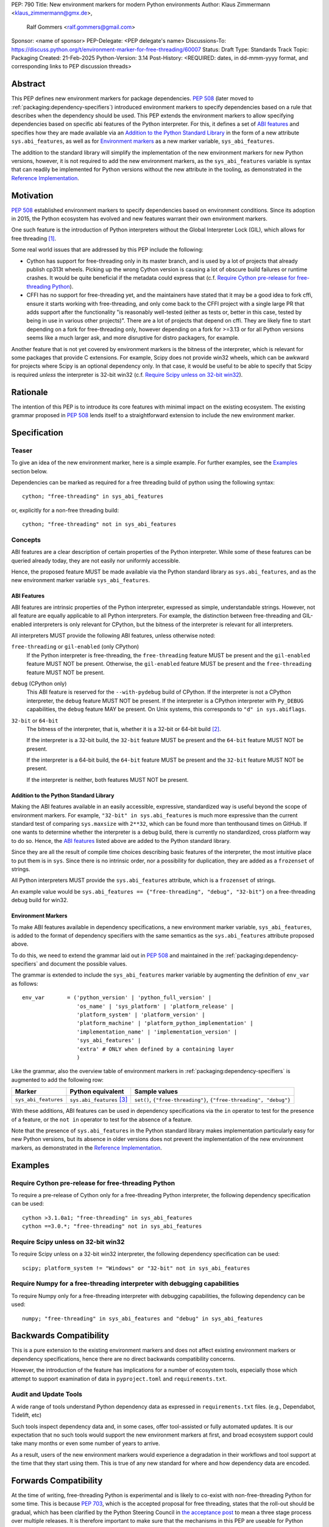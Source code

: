 PEP: 790
Title: New environment markers for modern Python environments
Author: Klaus Zimmermann <klaus_zimmermann@gmx.de>,
        Ralf Gommers <ralf.gommers@gmail.com>
Sponsor: <name of sponsor>
PEP-Delegate: <PEP delegate's name>
Discussions-To: https://discuss.python.org/t/environment-marker-for-free-threading/60007
Status: Draft
Type: Standards Track
Topic: Packaging
Created: 21-Feb-2025
Python-Version: 3.14
Post-History: <REQUIRED: dates, in dd-mmm-yyyy format, and corresponding links to PEP discussion threads>

..
    If adopted, the contents of this pep should be integrated into the canonical
    documentation in the Python Packaging User Guide and the following
    directive should be added here:
    .. canonical-pypa-spec:: :ref:`packaging:dependency-specifiers`

Abstract
========

This PEP defines new environment markers for package dependencies.
:pep:`508` (later moved to :ref:`packaging:dependency-specifiers`) introduced
environment markers to specify dependencies based on a rule that describes
when the dependency should be used.
This PEP extends the environment markers to allow specifying dependencies
based on specific abi features of the Python interpreter.
For this, it defines a set of `ABI features`_ and specifies how they are made
available via an `Addition to the Python Standard Library`_ in the form of a
new attribute ``sys.abi_features``, as well as for `Environment markers`_ as a
new marker variable, ``sys_abi_features``.

The addition to the standard library will simplify the implementation of the
new environment markers for new Python versions, however, it is not required to
add the new environment markers, as the ``sys_abi_features`` variable is syntax
that can readily be implemented for Python versions without the new attribute
in the tooling, as demonstrated in the `Reference Implementation`_.

Motivation
==========

:pep:`508` established environment markers to specify dependencies based on
environment conditions.
Since its adoption in 2015, the Python ecosystem has evolved and new features
warrant their own environment markers.

One such feature is the introduction of Python interpreters without the Global
Interpreter Lock (GIL), which allows for free threading
[#python-free-threading]_.

Some real world issues that are addressed by this PEP include the following:

- Cython has support for free-threading only in its master branch, and is used
  by a lot of projects that already publish cp313t wheels. Picking up the wrong
  Cython version is causing a lot of obscure build failures or runtime crashes.
  It would be quite beneficial if the metadata could express that
  (c.f. `Require Cython pre-release for free-threading Python`_).
- CFFI has no support for free-threading yet, and the maintainers have stated
  that it may be a good idea to fork cffi, ensure it starts working with
  free-threading, and only come back to the CFFI project with a single large PR
  that adds support after the functionality "is reasonably well-tested (either
  as tests or, better in this case, tested by being in use in various other
  projects)". There are a lot of projects that depend on cffi. They are likely
  fine to start depending on a fork for free-threading only, however depending
  on a fork for >=3.13 or for all Python versions seems like a much larger ask,
  and more disruptive for distro packagers, for example.

Another feature that is not yet covered by environment markers is the bitness
of the interpreter, which is relevant for some packages that provide C
extensions. For example, Scipy does not provide win32 wheels, which can be
awkward for projects where Scipy is an optional dependency only. In that case,
it would be useful to be able to specify that Scipy is required *unless* the
interpreter is 32-bit win32 (c.f. `Require Scipy unless on 32-bit win32`_).


Rationale
=========

The intention of this PEP is to introduce its core features with minimal impact
on the existing ecosystem.
The existing grammar proposed in :pep:`508` lends itself to a straightforward
extension to include the new environment marker.


Specification
=============

Teaser
------

To give an idea of the new environment marker, here is a simple example.
For further examples, see the `Examples`_ section below.

Dependencies can be marked as required for a free threading build of python
using the following syntax::

    cython; "free-threading" in sys_abi_features

or, explicitly for a non-free threading build::

    cython; "free-threading" not in sys_abi_features

Concepts
--------

ABI features are a clear description of certain properties of the Python
interpreter. While some of these features can be queried already today, they
are not easily nor uniformly accessible.

Hence, the proposed feature MUST be made available via the Python standard
library as ``sys.abi_features``, and as the new environment marker variable
``sys_abi_features``.

ABI Features
''''''''''''

ABI features are intrinsic properties of the Python interpreter, expressed as
simple, understandable strings.
However, not all feature are equally applicable to all Python interpreters. For
example, the distinction between free-threading and GIL-enabled interpreters is
only relevant for CPython, but the bitness of the interpreter is relevant for
all interpreters.

All interpreters MUST provide the following ABI features, unless otherwise
noted:

``free-threading`` or ``gil-enabled`` (only CPython)
    If the Python interpreter is free-threading, the ``free-threading`` feature
    MUST be present and the ``gil-enabled`` feature MUST NOT be present.
    Otherwise, the ``gil-enabled`` feature MUST be present and the
    ``free-threading`` feature MUST NOT be present.

``debug`` (CPython only)
    This ABI feature is reserved for the ``--with-pydebug`` build of CPython.
    If the interpreter is not a CPython interpreter, the ``debug`` feature MUST
    NOT be present.
    If the interpreter is a CPython interpreter with ``Py_DEBUG`` capabilities,
    the ``debug`` feature MAY be present.
    On Unix systems, this corresponds to ``"d" in sys.abiflags``.

``32-bit`` or ``64-bit``
    The bitness of the interpreter, that is, whether it is a 32-bit or 64-bit
    build [#bitness]_.
    
    If the interpreter is a 32-bit build, the ``32-bit`` feature MUST be
    present and the ``64-bit`` feature MUST NOT be present.

    If the interpreter is a 64-bit build, the ``64-bit`` feature MUST be
    present and the ``32-bit`` feature MUST NOT be present.

    If the interpreter is neither, both features MUST NOT be present.

Addition to the Python Standard Library
'''''''''''''''''''''''''''''''''''''''

Making the ABI features available in an easily accessible, expressive,
standardized way is useful beyond the scope of environment markers.
For example, ``"32-bit" in sys.abi_features`` is much more expressive than the
current standard test of comparing ``sys.maxsize`` with  ``2**32``, which can
be found more than tenthousand times on GitHub.
If one wants to determine whether the interpreter is a debug build, there is
currently no standardized, cross platform way to do so.
Hence, the `ABI features`_ listed above are added to the Python standard
library.

Since they are all the result of compile time choices describing basic features
of the interpreter, the most intuitive place to put them is in ``sys``.
Since there is no intrinsic order, nor a possibility for duplication, they are
added as a ``frozenset`` of strings.

All Python interpreters MUST provide the ``sys.abi_features`` attribute, which
is a ``frozenset`` of strings.

An example value would be ``sys.abi_features == {"free-threading",
"debug", "32-bit"}`` on a free-threading debug build for win32.

Environment Markers
'''''''''''''''''''

To make ABI features available in dependency specifications, a new environment
marker variable, ``sys_abi_features``, is added to the format of dependency
specifiers with the same semantics as the ``sys.abi_features`` attribute
proposed above.

To do this, we need to extend the grammar laid out in :pep:`508` and maintained
in the :ref:`packaging:dependency-specifiers` and document the possible values.

The grammar is extended to include the ``sys_abi_features`` marker variable by
augmenting the definition of ``env_var`` as follows::

    env_var       = ('python_version' | 'python_full_version' |
                     'os_name' | 'sys_platform' | 'platform_release' |
                     'platform_system' | 'platform_version' |
                     'platform_machine' | 'platform_python_implementation' |
                     'implementation_name' | 'implementation_version' |
                     'sys_abi_features' |
                     'extra' # ONLY when defined by a containing layer
                     )

Like the grammar, also the overview table of environment markers in
:ref:`packaging:dependency-specifiers` is augmented to add the following row:

.. list-table::
    :header-rows: 1

    * - Marker
      - Python equivalent
      - Sample values
    * - ``sys_abi_features``
      - ``sys.abi_features`` [#sys-abi-features]_
      - ``set()``, ``{"free-threading"}``, ``{"free-threading", "debug"}``

With these additions, ABI features can be used in dependency specifications via
the ``in`` operator to test for the presence of a feature, or the ``not in``
operator to test for the absence of a feature.

Note that the presence of ``sys.abi_features`` in the Python standard library
makes implementation particularly easy for new Python versions, but its absence
in older versions does not prevent the implementation of the new environment
markers, as demonstrated in the `Reference Implementation`_.

Examples
========

Require Cython pre-release for free-threading Python
----------------------------------------------------
To require a pre-release of Cython only for a free-threading Python
interpreter, the following dependency specification can be used::

    cython >3.1.0a1; "free-threading" in sys_abi_features
    cython ==3.0.*; "free-threading" not in sys_abi_features

Require Scipy unless on 32-bit win32
------------------------------------
To require Scipy unless on a 32-bit win32 interpreter, the following
dependency specification can be used::

    scipy; platform_system != "Windows" or "32-bit" not in sys_abi_features

Require Numpy for a free-threading interpreter with debugging capabilities
--------------------------------------------------------------------------
To require Numpy only for a free-threading interpreter with debugging
capabilities, the following dependency can be used::

    numpy; "free-threading" in sys_abi_features and "debug" in sys_abi_features

Backwards Compatibility
=======================

This is a pure extension to the existing environment markers and does not
affect existing environment markers or dependency specifications, hence there
are no direct backwards compatibility concerns.

However, the introduction of the feature has implications for a
number of ecosystem tools, especially those which attempt to support
examination of data in ``pyproject.toml`` and ``requirements.txt``.

Audit and Update Tools
----------------------

A wide range of tools understand Python dependency data as expressed in
``requirements.txt`` files. (e.g., Dependabot, Tidelift, etc)

Such tools inspect dependency data and, in some cases, offer tool-assisted or
fully automated updates.
It is our expectation that no such tools would support the new environment
markers at first, and broad ecosystem support could take many months or even
some number of years to arrive.

As a result, users of the new environment markers would experience a
degradation in their workflows and tool support at the time that they start
using them. This is true of any new standard for where and how dependency data
are encoded.

Forwards Compatibility
======================

At the time of writing, free-threading Python is experimental and is likely to
co-exist with non-free-threading Python for some time.
This is because :pep:`703`, which is the accepted proposal for free threading,
states that the roll-out should be gradual, which has been clarified by the
Python Steering Council in `the acceptance post
<https://discuss.python.org/t/pep-703-making-the-global-interpreter-lock-optional-in-cpython-acceptance/37075>`_
to mean a three stage process over multiple releases.
It is therefore important to make sure that the mechanisms in this PEP are
useable for Python interpreters where either free-threading or
non-free-threading could be the default or the only option.

We believe this PEP satisfies that requirement, as package authors are free to
stop using the environment marker when they deem it likely to be unnecessary.

The documentation of Python packages should inform about whether the package
can be used as a dependency in a free-threading environment or not, and which
versions need to be guarded by the new environment markers.

Additionally, there are currently two main efforts to provide guidance on the
readiness of packages for free-threading Python: the `Compatibility Status
Tracking`_ of the `Python free-threading guide`_ and `Free-Treaded Wheels`_, a
list of the top 360 downloaded packages on PyPI and their respective
free-threading status.

Security Implications
=====================

This PEP introduces new syntaxes for specifying dependency information in
projects. However, it does not introduce newly specified mechanisms for
handling or resolving dependencies.

It therefore does not carry security concerns other than those inherent in any
tools which may already be used to install dependencies---i.e. malicious
dependencies may be specified here, just as they may be specified in
``requirements.txt`` files.

How to Teach This
=================

The use of environment markers is well established and communicated chiefly
in :ref:`packaging:dependency-specifiers`.
The new environment marker can be introduced in the same document.
Additionally, both for package authors and users, free-threading specific
guidance can be provided at the `Python free-threading guide`_.
The new ``sys.abi_features`` attribute will be documented in the Python
standard library documentation.


Reference Implementation
========================

The reference implementation for the ``sys.abi_features`` attribute can be
found in `Add abi_features to sys <https://github.com/zklaus/cpython/pull/1>`_.

The reference implementation for the environment markers is available in a fork
of the `packaging` library at `Environment markers for ABI features
<https://github.com/zklaus/packaging/pull/1>`_.

`A demonstration package <https://github.com/zklaus/env-marker-example>`_ is
also available.

Since `pip` uses a vendored copy of `packaging` internally, we also provide
`a patched version of pip
<https://github.com/zklaus/pip/tree/env-marker-free-threading>`_, which is
based on pypa/pip:main with the vendored `packaging` replaced by the reference
implementation linked above.

Rejected Ideas
==============

Extension mechanism
-------------------

In an early discussion of the topic (`Environment marker for free-threading`_),
the idea of a general extension mechanism for environment markers was brought
up. While it is appealing to forego a whole PEP process should the need for
new environment markers arise in the future, there are two main challenges.
First, a completely dynamic mechanism would present difficulties for tools that
rely on static analysis of dependency specifications.

This means that even if a dynamic mechanism were to be adopted, new environment
markers would likely still need to be spelled out in a PEP.

Second, the introduction of a dynamic mechanism would require a more complex
implementation in the packaging library, which would be a significant departure
from the current approach.

Having said that, the new ``sys.abi_features`` attribute provides a natural
extension point for any new ABI features, even if specific to a subset of
interpreters, should the need arise to add such new features with a subsequent
PEP.

Open Issues
===========

Other environment markers
-------------------------
If other environment markers are needed right now, this PEP could be extended
to include them.

Other tooling
-------------
The reference implementation is based on the `packaging` library and `pip`.
We have confirmed that this allows for building and installing packages with
several build backends.
It is possible that other tools should be added to the reference
implementation.


Footnotes
=========

.. [#python-free-threading] Python experimental support for free threading
   is available in Python 3.13 and later. For more information, see `Python
   experimental support for free threading`_.

.. [#bitness] While there are some related environment markers available, such
   as ``platform_machine`` and ``platform_python_implementation``, these are
   not sufficient to reliably determine the bitness of the interpreter,
   particularly on platforms that allow the execution of either kind of binary.

.. [#sys-abi-features] This is contingent on the availability of the
   ``sys.abi_features`` attribute in the Python standard library. In
   versions that don't provide this attribute, the marker will be constructed
   from other available information, such as the ``sys.abiflags`` string.


.. _Python experimental support for free threading: https://docs.python.org/3/howto/free-threading-python.html
.. _Python free-threading guide: https://py-free-threading.github.io/
.. _Environment marker for free-threading: https://discuss.python.org/t/environment-marker-for-free-threading/60007
.. _Compatibility Status Tracking: https://py-free-threading.github.io/tracking/
.. _Free-Treaded Wheels: https://hugovk.github.io/free-threaded-wheels/

Acknowledgements
================

Thanks to Filipe Laíns for the suggestion of the ``abi_features`` attribute
and to Stephen Rosen for the Backwards Compatibility section of :pep:`735`,
which served as a template for the corresponding section in this PEP.

Copyright
=========

This document is placed in the public domain or under the
CC0-1.0-Universal license, whichever is more permissive.
